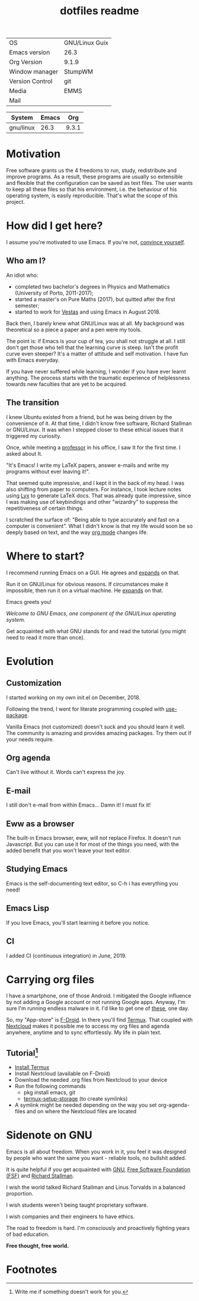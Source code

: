 #+TITLE: dotfiles readme
#+STARTUP: latexpreview
#+OPTIONS: toc:nil num:nil email:t

# [[https://travis-ci.com/aadcg/.emacs.d][https://travis-ci.com/aadcg/.emacs.d.svg?branch=master]]

# Amongst the decay of virtue lies a greater crime.
# It’s not just us against them. It starts with I against I.
# "I want to see the world go wild" - This routine is hell / Swain


| OS              | GNU/Linux Guix |
| Emacs version   | 26.3           |
| Org Version     | 9.1.9          |
| Window manager  | StumpWM        |
| Version Control | git            |
| Media           | EMMS           |
| Mail            |                |
#+TBLFM: @3$2='(org-version)::@2$2='(substring (emacs-version) 10 14)

| System    | Emacs |   Org |
|-----------+-------+-------|
| gnu/linux |  26.3 | 9.3.1 |
#+TBLFM: @>$3='(org-version)::@>$2='(substring (emacs-version) 10 14)::@>$1='(print system-type)

* Motivation
Free software grants us the 4 freedoms to run, study, redistribute and improve
programs. As a result, these programs are usually so extensible and flexible
that the configuration can be saved as text files. The user wants to keep all
these files so that his environment, i.e. the behaviour of his operating system,
is easily reproducible. That's what the scope of this project.

* How did I get here?
I assume you're motivated to use Emacs. If you're not, [[https://www.youtube.com/watch?v=EsAkPl3On3E][convince yourself]].

** Who am I?
An idiot who:
- completed two bachelor's degrees in Physics and Mathematics (University of
  Porto, 2011-2017);
- started a master's on Pure Maths (2017), but quitted after the first semester;
- started to work for [[https://en.wikipedia.org/wiki/Vestas][Vestas]] and using Emacs in August 2018.

Back then, I barely knew what GNU/Linux was at all. My background was
theoretical so a piece a paper and a pen were my tools.

The point is: if Emacs is your cup of tea, you shall not struggle at all. I
still don't get those who tell that the learning curve is steep. Isn't the
profit curve even steeper? It's a matter of attitude and self motivation. I have
fun with Emacs everyday.

If you have never suffered while learning, I wonder if you have ever learnt
anything. The process starts with the traumatic experience of helplessness
towards new faculties that are yet to be acquired.

** The transition
I knew Ubuntu existed from a friend, but he was being driven by the convenience
of it. At that time, I didn't know free software, Richard Stallman or
GNU/Linux. It was when I stepped closer to these ethical issues that it
triggered my curiosity.

Once, while meeting a [[https://cmup.fc.up.pt/cmup/jalmeida/][professor]] in his office, I saw It for the first time. I
asked about It.

"It's Emacs! I write my \LaTeX papers, answer e-mails and write my programs
without ever leaving it!".

That seemed quite impressive, and I kept it in the back of my head. I was also
shifting from paper to computers. For instance, I took lecture notes using
[[https://en.wikipedia.org/wiki/Lyx][Lyx]] to generate \LaTeX docs. That was already quite impressive, since I
was making use of keybindings and other "wizardry" to suppress the repetitiveness
of certain things.

I scratched the surface of: "Being able to type accurately and fast on a
computer is convenient". What I didn't know is that my life would soon be so
deeply based on text, and the way [[https://www.youtube.com/watch?v=SzA2YODtgK4][org mode]] changes life.

* Where to start?
I recommend running Emacs on a GUI. He agrees and [[https://blog.aaronbieber.com/2016/12/29/don-t-use-terminal-emacs.html][expands]] on that.

Run it on GNU/Linux for obvious reasons. If circumstances make it impossible,
then run it on a virtual machine. He [[https://youtu.be/RDrG-_kapaQ][expands]] on that.

Emacs greets you!

/Welcome to GNU Emacs, one component of the GNU/Linux operating system./

Get acquainted with what GNU stands for and read the tutorial (you might need to
read it more than once).

* Evolution
** Customization
I started working on my own init.el on December, 2018.

Following the trend, I went for literate programming coupled with
[[https://duckduckgo.com/l/?kh=-1&uddg=https%253A%252F%252Fgithub.com%252Fjwiegley%252Fuse%252Dpackage][use-package]].

Vanilla Emacs (not customized) doesn't suck and you should learn it
well. The community is amazing and provides amazing packages. Try them out if
your needs require.

** Org agenda
Can't live without it. Words can't express the joy.

** E-mail
I still don't e-mail from within Emacs... Damn it! I must fix it!

** Eww as a browser
The built-in Emacs browser, eww, will not replace Firefox. It doesn't run
Javascript. But you can use it for most of the things you need, with the added
benefit that you won't leave your text editor.

** Studying Emacs
Emacs is the self-documenting text editor, so C-h i has everything you need!

** Emacs Lisp
If you love Emacs, you'll start learning it before you notice.

** CI
I added CI (continuous integration) in June, 2019.

* Carrying org files
I have a smartphone, one of those Android. I mitigated the Google influence by
not adding a Google account or not running Google apps. Anyway, I'm sure I'm
running endless malware in it. I'd like to get one of [[https://puri.sm/products/librem-5/][these]], one day.

So, my "App-store" is [[https://f-droid.org/][F-Droid]]. In there you'll find [[https://termux.com/][Termux]]. That coupled with
[[https://nextcloud.com/][Nextcloud]] makes it possible me to access my org files and agenda anywhere,
anytime and to sync effortlessly. My life in plain text.

** Tutorial[fn:1]
- [[https://f-droid.org/packages/com.termux/][Install Termux]]
- Install Nextcloud (available on F-Droid)
- Download the needed .org files from Nextcloud to your device
- Run the following commands
  - pkg install emacs, git
  - [[https://wiki.termux.com/wiki/Sharing_Data][termux-setup-storage]] (to create symlinks)
- A symlink might be needed depending on the way you set org-agenda-files and on
  where the Nextcloud files are located

* Sidenote on GNU
Emacs is all about freedom. When you work in it, you feel it was designed by
people who want the same you want - reliable tools, no bullshit added.

It is quite helpful if you get acquainted with [[https://en.wikipedia.org/wiki/GNU_Project][GNU]], [[https://en.wikipedia.org/wiki/Free_Software_Foundation][Free Software Foundation
(FSF)]] and [[https://www.youtube.com/watch?v=jUibaPTXSHk][Richard Stallman]].

I wish the world talked Richard Stallman and Linus Torvalds in a balanced
proportion.

I wish students weren't being taught proprietary software.

I wish companies and their engineers to have ethics.

The road to freedom is hard. I'm consciously and proactively fighting years of
bad education.

*Free thought, free world.*

* Footnotes
[fn:1] Write me if something doesn't work for you.
